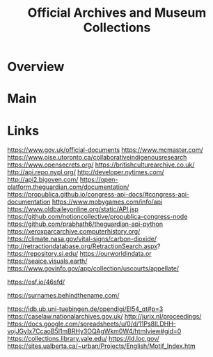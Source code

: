 #+TITLE: Official Archives and Museum Collections

* Overview

* Main

* Links
https://www.gov.uk/official-documents
https://www.mcmaster.com/
https://www.oise.utoronto.ca/collaborativeindigenousresearch
https://www.opensecrets.org/
https://britishculturearchive.co.uk/
http://api.repo.nypl.org/
http://developer.nytimes.com/
http://api2.bigoven.com/
https://open-platform.theguardian.com/documentation/
https://propublica.github.io/congress-api-docs/#congress-api-documentation
https://www.mobygames.com/info/api
https://www.oldbaileyonline.org/static/API.jsp
https://github.com/notioncollective/propublica-congress-node
https://github.com/prabhath6/theguardian-api-python
https://xeroxparcarchive.computerhistory.org/
https://climate.nasa.gov/vital-signs/carbon-dioxide/
http://retractiondatabase.org/RetractionSearch.aspx?
https://repository.si.edu/
https://ourworldindata.or
https://seaice.visuals.earth/
https://www.govinfo.gov/app/collection/uscourts/appellate/

https://osf.io/46sfd/

https://surnames.behindthename.com/

https://idb.ub.uni-tuebingen.de/opendigi/El54_qt#p=3
https://caselaw.nationalarchives.gov.uk/
http://jurix.nl/proceedings/
https://docs.google.com/spreadsheets/u/0/d/11Ps8ILDHH-vojJGyIx7CcaoB5l1mBRHy3OQAgWkm0W4/htmlview#gid=0
https://collections.library.yale.edu/
https://id.loc.gov/
https://sites.ualberta.ca/~urban/Projects/English/Motif_Index.htm
